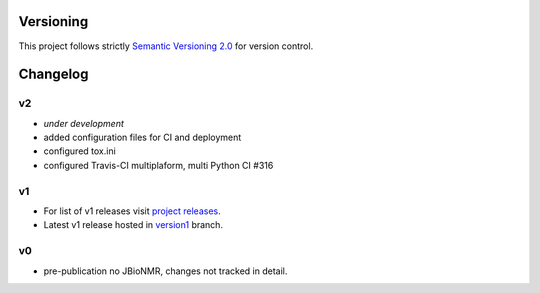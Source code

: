 Versioning
==========

This project follows strictly `Semantic Versioning 2.0 <https://semver.org/#semantic-versioning-200>`_ for version control. 


Changelog
=========

v2
--

* *under development*
* added configuration files for CI and deployment
* configured tox.ini
* configured Travis-CI multiplaform, multi Python CI #316

v1
--

* For list of v1 releases visit `project releases <https://github.com/Farseer-NMR/FarSeer-NMR/releases>`_.
* Latest v1 release hosted in `version1 <https://github.com/Farseer-NMR/FarSeer-NMR/tree/version1>`_ branch.

v0
--

* pre-publication no JBioNMR, changes not tracked in detail.
